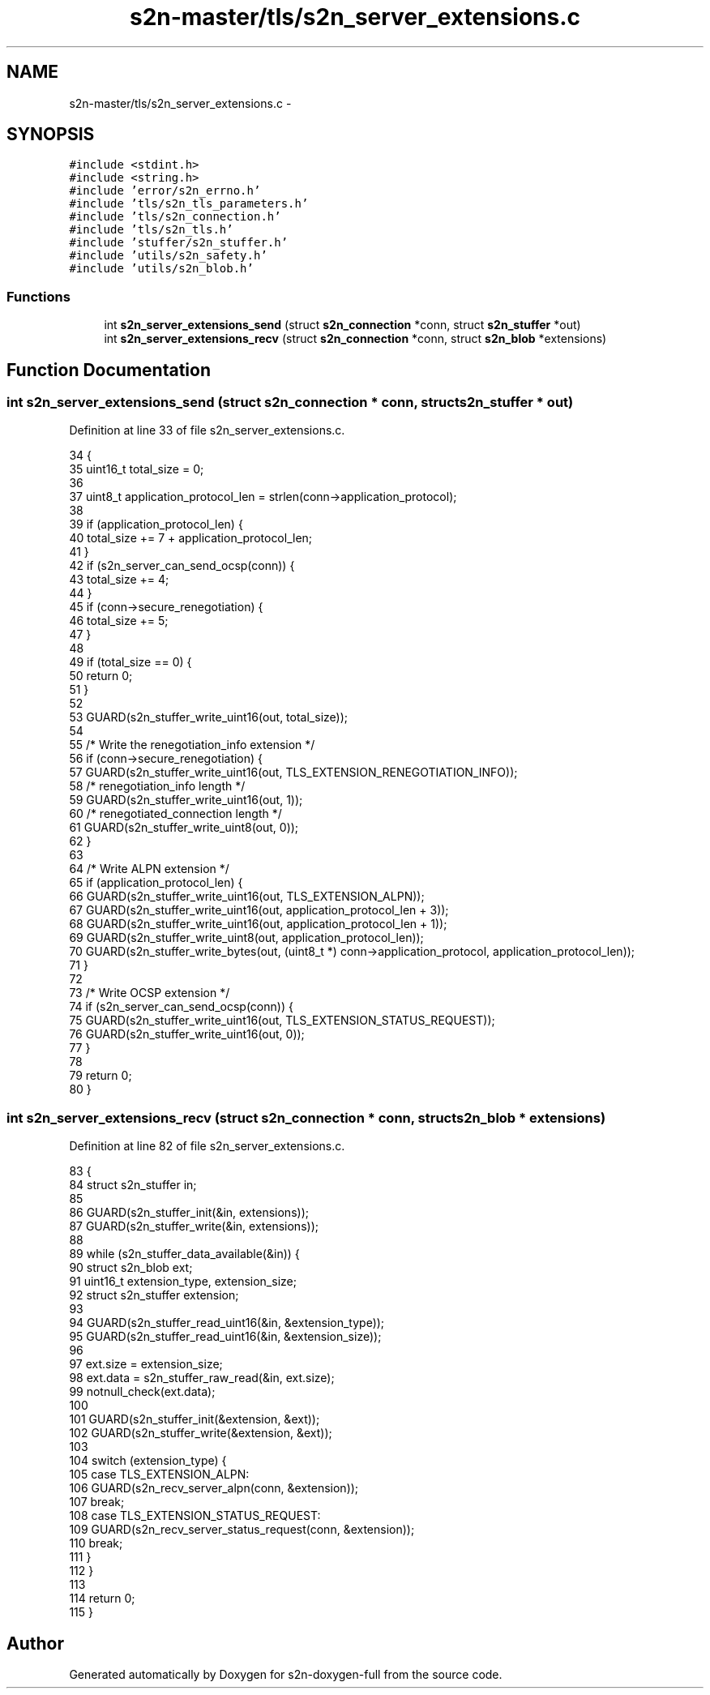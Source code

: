 .TH "s2n-master/tls/s2n_server_extensions.c" 3 "Fri Aug 19 2016" "s2n-doxygen-full" \" -*- nroff -*-
.ad l
.nh
.SH NAME
s2n-master/tls/s2n_server_extensions.c \- 
.SH SYNOPSIS
.br
.PP
\fC#include <stdint\&.h>\fP
.br
\fC#include <string\&.h>\fP
.br
\fC#include 'error/s2n_errno\&.h'\fP
.br
\fC#include 'tls/s2n_tls_parameters\&.h'\fP
.br
\fC#include 'tls/s2n_connection\&.h'\fP
.br
\fC#include 'tls/s2n_tls\&.h'\fP
.br
\fC#include 'stuffer/s2n_stuffer\&.h'\fP
.br
\fC#include 'utils/s2n_safety\&.h'\fP
.br
\fC#include 'utils/s2n_blob\&.h'\fP
.br

.SS "Functions"

.in +1c
.ti -1c
.RI "int \fBs2n_server_extensions_send\fP (struct \fBs2n_connection\fP *conn, struct \fBs2n_stuffer\fP *out)"
.br
.ti -1c
.RI "int \fBs2n_server_extensions_recv\fP (struct \fBs2n_connection\fP *conn, struct \fBs2n_blob\fP *extensions)"
.br
.in -1c
.SH "Function Documentation"
.PP 
.SS "int s2n_server_extensions_send (struct \fBs2n_connection\fP * conn, struct \fBs2n_stuffer\fP * out)"

.PP
Definition at line 33 of file s2n_server_extensions\&.c\&.
.PP
.nf
34 {
35     uint16_t total_size = 0;
36 
37     uint8_t application_protocol_len = strlen(conn->application_protocol);
38 
39     if (application_protocol_len) {
40         total_size += 7 + application_protocol_len;
41     }
42     if (s2n_server_can_send_ocsp(conn)) {
43         total_size += 4;
44     }
45     if (conn->secure_renegotiation) {
46         total_size += 5;
47     }
48 
49     if (total_size == 0) {
50         return 0;
51     }
52 
53     GUARD(s2n_stuffer_write_uint16(out, total_size));
54 
55     /* Write the renegotiation_info extension */
56     if (conn->secure_renegotiation) {
57         GUARD(s2n_stuffer_write_uint16(out, TLS_EXTENSION_RENEGOTIATION_INFO));
58         /* renegotiation_info length */
59         GUARD(s2n_stuffer_write_uint16(out, 1));
60         /* renegotiated_connection length */
61         GUARD(s2n_stuffer_write_uint8(out, 0));
62     }
63 
64     /* Write ALPN extension */
65     if (application_protocol_len) {
66         GUARD(s2n_stuffer_write_uint16(out, TLS_EXTENSION_ALPN));
67         GUARD(s2n_stuffer_write_uint16(out, application_protocol_len + 3));
68         GUARD(s2n_stuffer_write_uint16(out, application_protocol_len + 1));
69         GUARD(s2n_stuffer_write_uint8(out, application_protocol_len));
70         GUARD(s2n_stuffer_write_bytes(out, (uint8_t *) conn->application_protocol, application_protocol_len));
71     }
72 
73     /* Write OCSP extension */
74     if (s2n_server_can_send_ocsp(conn)) {
75         GUARD(s2n_stuffer_write_uint16(out, TLS_EXTENSION_STATUS_REQUEST));
76         GUARD(s2n_stuffer_write_uint16(out, 0));
77     }
78 
79     return 0;
80 }
.fi
.SS "int s2n_server_extensions_recv (struct \fBs2n_connection\fP * conn, struct \fBs2n_blob\fP * extensions)"

.PP
Definition at line 82 of file s2n_server_extensions\&.c\&.
.PP
.nf
83 {
84     struct s2n_stuffer in;
85 
86     GUARD(s2n_stuffer_init(&in, extensions));
87     GUARD(s2n_stuffer_write(&in, extensions));
88 
89     while (s2n_stuffer_data_available(&in)) {
90         struct s2n_blob ext;
91         uint16_t extension_type, extension_size;
92         struct s2n_stuffer extension;
93 
94         GUARD(s2n_stuffer_read_uint16(&in, &extension_type));
95         GUARD(s2n_stuffer_read_uint16(&in, &extension_size));
96 
97         ext\&.size = extension_size;
98         ext\&.data = s2n_stuffer_raw_read(&in, ext\&.size);
99         notnull_check(ext\&.data);
100 
101         GUARD(s2n_stuffer_init(&extension, &ext));
102         GUARD(s2n_stuffer_write(&extension, &ext));
103 
104         switch (extension_type) {
105         case TLS_EXTENSION_ALPN:
106             GUARD(s2n_recv_server_alpn(conn, &extension));
107             break;
108         case TLS_EXTENSION_STATUS_REQUEST:
109             GUARD(s2n_recv_server_status_request(conn, &extension));
110             break;
111         }
112     }
113 
114     return 0;
115 }
.fi
.SH "Author"
.PP 
Generated automatically by Doxygen for s2n-doxygen-full from the source code\&.
